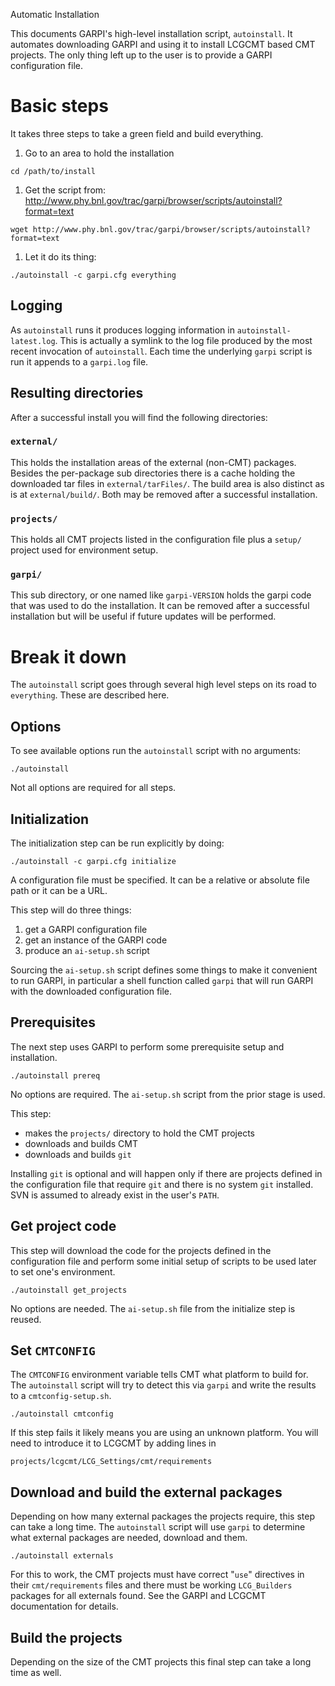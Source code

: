 Automatic Installation

This documents GARPI's high-level installation script, =autoinstall=.
It automates downloading GARPI and using it to install LCGCMT based
CMT projects.  The only thing left up to the user is to provide a
GARPI configuration file.

* Basic steps

It takes three steps to take a green field and build everything.

 0. Go to an area to hold the installation

#+BEGIN_SRC shell
cd /path/to/install
#+END_SRC

 0. Get the script from: http://www.phy.bnl.gov/trac/garpi/browser/scripts/autoinstall?format=text

#+begin_src shell
wget http://www.phy.bnl.gov/trac/garpi/browser/scripts/autoinstall?format=text
#+end_src

 0. Let it do its thing:

#+BEGIN_SRC shell
./autoinstall -c garpi.cfg everything
#+END_SRC

** Logging

As =autoinstall= runs it produces logging information in
=autoinstall-latest.log=.  This is actually a symlink to the log file
produced by the most recent invocation of =autoinstall=.  Each time
the underlying =garpi= script is run it appends to a =garpi.log= file.

** Resulting directories

After a successful install you will find the following directories:

*** =external/=

This holds the installation areas of the external (non-CMT) packages.
Besides the per-package sub directories there is a cache holding the
downloaded tar files in =external/tarFiles/=.  The build area is also
distinct as is at =external/build/=.  Both may be removed after a
successful installation.

*** =projects/=

This holds all CMT projects listed in the configuration file plus a
=setup/= project used for environment setup.

*** =garpi/=

This sub directory, or one named like =garpi-VERSION= holds the garpi
code that was used to do the installation.  It can be removed after a
successful installation but will be useful if future updates will be
performed.


* Break it down

The =autoinstall= script goes through several high level steps on its
road to =everything=.  These are described here.

** Options

To see available options run the =autoinstall= script with no arguments:

#+begin_src shell
./autoinstall
#+end_src

Not all options are required for all steps.

** Initialization

The initialization step can be run explicitly by doing:

#+begin_src shell
./autoinstall -c garpi.cfg initialize
#+end_src

A configuration file must be specified.  It can be a relative or
absolute file path or it can be a URL.

This step will do three things:

 0. get a GARPI configuration file
 0. get an instance of the GARPI code
 0. produce an =ai-setup.sh= script 

Sourcing the =ai-setup.sh= script defines some things to make it
convenient to run GARPI, in particular a shell function called =garpi=
that will run GARPI with the downloaded configuration file.

** Prerequisites

The next step uses GARPI to perform some prerequisite setup and
installation.  

#+begin_src shell
./autoinstall prereq
#+end_src

No options are required.  The =ai-setup.sh= script from the prior
stage is used.

This step:

 * makes the =projects/= directory to hold the CMT projects
 * downloads and builds CMT
 * downloads and builds =git=

Installing =git= is optional and will happen only if there are
projects defined in the configuration file that require =git= and
there is no system =git= installed.  SVN is assumed to already exist
in the user's =PATH=.

** Get project code

This step will download the code for the projects defined in the
configuration file and perform some initial setup of scripts to be used
later to set one's environment.

#+begin_src shell
./autoinstall get_projects
#+end_src

No options are needed.  The =ai-setup.sh= file from the initialize
step is reused.

** Set =CMTCONFIG=

The =CMTCONFIG= environment variable tells CMT what platform to build
for.  The =autoinstall= script will try to detect this via =garpi= and
write the results to a =cmtconfig-setup.sh=.

#+begin_src shell
./autoinstall cmtconfig
#+end_src

If this step fails it likely means you are using an unknown platform.
You will need to introduce it to LCGCMT by adding lines in

#+begin_src shell
projects/lcgcmt/LCG_Settings/cmt/requirements
#+end_src


** Download and build the external packages

Depending on how many external packages the projects require, this
step can take a long time.  The =autoinstall= script will use =garpi=
to determine what external packages are needed, download and them.

#+begin_src shell
./autoinstall externals
#+end_src

For this to work, the CMT projects must have correct "=use="
directives in their =cmt/requirements= files and there must be working
=LCG_Builders= packages for all externals found.  See the GARPI and
LCGCMT documentation for details.

** Build the projects

Depending on the size of the CMT projects this final step can take a
long time as well.


